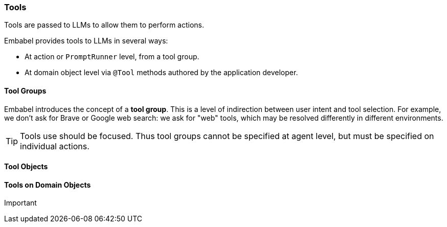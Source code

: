 [[reference.tools]]
=== Tools

Tools are passed to LLMs to allow them to perform actions.

Embabel provides tools to LLMs in several ways:

* At action or `PromptRunner` level, from a tool group.
* At domain object level via `@Tool` methods authored by the application developer.

==== Tool Groups

Embabel introduces the concept of a *tool group*.
This is a level of indirection between user intent and tool selection.
For example, we don't ask for Brave or Google web search: we ask for "web" tools, which may be resolved differently in different environments.

TIP: Tools use should be focused.
Thus tool groups cannot be specified at agent level, but must be specified on individual actions.

==== Tool Objects

==== Tools on Domain Objects

Important
